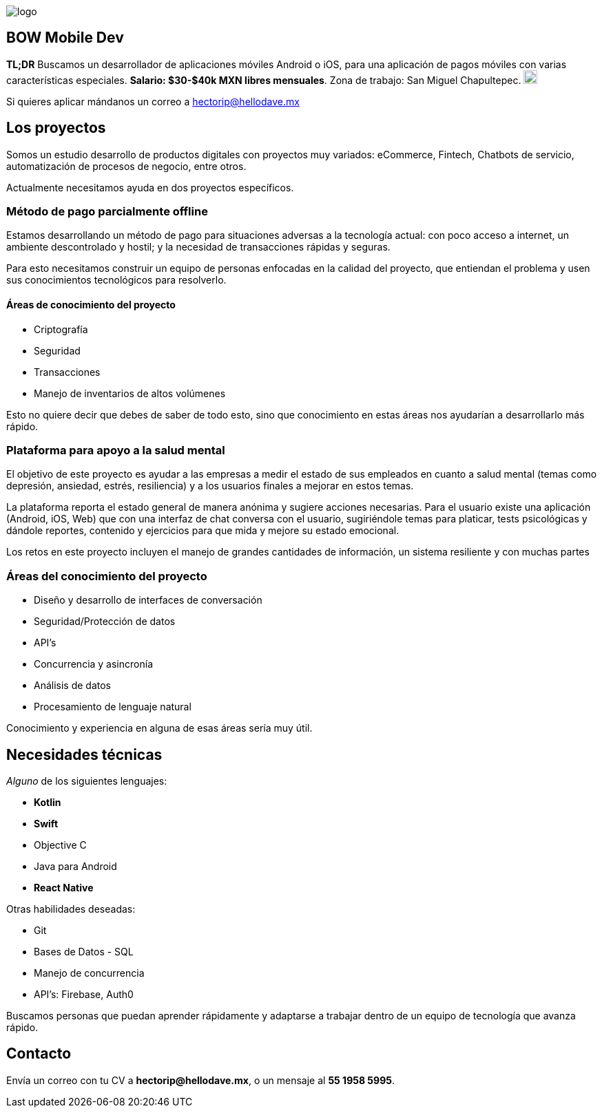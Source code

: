 :stylesheet: ../adoc-foundation.css
image::https://bow.dev/assets/img/logo/logo.png[]

== BOW Mobile Dev

**TL;DR** Buscamos un desarrollador de aplicaciones móviles Android o iOS, para una aplicación de pagos móviles con varias características especiales. **Salario: $30-$40k MXN libres mensuales**. Zona de trabajo: San Miguel Chapultepec. image:https://www.metro.cdmx.gob.mx/storage/app/media/lared/linea1/juanacatlan.png[,20,20]

Si quieres aplicar mándanos un correo a hectorip@hellodave.mx

== Los proyectos

Somos un estudio desarrollo de productos digitales con proyectos muy variados: eCommerce, Fintech, Chatbots de servicio, automatización de procesos de negocio,  entre otros.

Actualmente necesitamos ayuda en dos proyectos específicos.

=== Método de pago parcialmente offline

Estamos desarrollando un método de pago para situaciones adversas a la tecnología actual: con poco acceso a internet, un ambiente descontrolado y hostil; y la necesidad de transacciones rápidas y seguras. 

Para esto necesitamos construir un equipo de personas enfocadas en la calidad del proyecto, que entiendan el problema y usen sus conocimientos tecnológicos para resolverlo.

==== Áreas de conocimiento del proyecto

* Criptografía
* Seguridad
* Transacciones
* Manejo de inventarios de altos volúmenes

Esto no quiere decir que debes de saber de todo esto, sino que conocimiento en estas áreas nos ayudarían a desarrollarlo más rápido.

=== Plataforma para apoyo a la salud mental

El objetivo de este proyecto es ayudar a las empresas a medir el estado de sus empleados en cuanto a salud mental (temas como depresión, ansiedad, estrés, resiliencia) y a los usuarios finales a mejorar en estos temas.

La plataforma reporta el estado general de manera anónima y sugiere acciones necesarias.
Para el usuario existe una aplicación (Android, iOS, Web) que con una interfaz de chat conversa con el usuario, sugiriéndole temas para platicar, tests psicológicas y dándole reportes, contenido y ejercicios para que mida y mejore su estado emocional.

Los retos en este proyecto incluyen el manejo de grandes cantidades de información, un sistema resiliente y con muchas partes

=== Áreas del conocimiento del proyecto

* Diseño y desarrollo de interfaces de conversación
* Seguridad/Protección de datos
* API's
* Concurrencia y asincronía
* Análisis de datos
* Procesamiento de lenguaje natural

Conocimiento y experiencia en alguna de esas áreas sería muy útil.

== Necesidades técnicas

_Alguno_ de los siguientes lenguajes:

* **Kotlin**
* **Swift**
* Objective C
* Java para Android
* **React Native**

Otras habilidades deseadas:

* Git
* Bases de Datos - SQL
* Manejo de concurrencia
* API's: Firebase, Auth0


Buscamos personas que puedan aprender rápidamente y adaptarse a trabajar dentro de un equipo de tecnología que avanza rápido.

== Contacto

Envía un correo con tu CV a **hectorip@hellodave.mx**, o un mensaje al **55 1958 5995**.